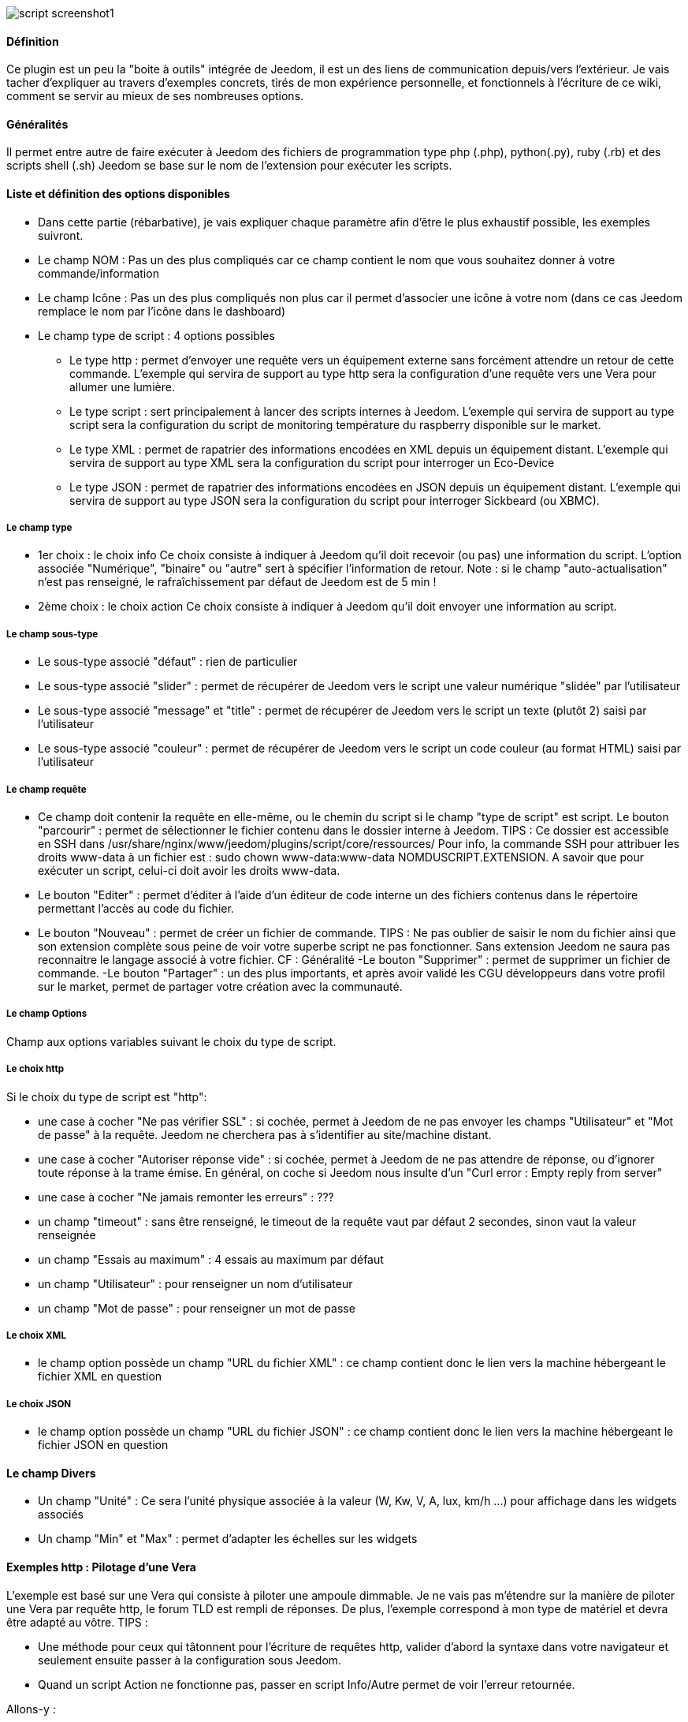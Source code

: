 image::../images/script_screenshot1.JPG[]

==== Définition
Ce plugin est un peu la "boite à outils" intégrée de Jeedom, il est un des liens de communication depuis/vers l'extérieur.
Je vais tacher d'expliquer au travers d'exemples concrets, tirés de mon expérience personnelle, et fonctionnels à l'écriture de ce wiki, comment se servir au mieux de ses nombreuses options.

==== Généralités

Il permet entre autre de faire exécuter à Jeedom des fichiers de programmation type php (.php), python(.py), ruby (.rb) et des scripts shell (.sh)
Jeedom se base sur le nom de l'extension pour exécuter les scripts.


==== Liste et définition des options disponibles

- Dans cette partie (rébarbative), je vais expliquer chaque paramètre afin d'être le plus exhaustif possible, les exemples suivront.
- Le champ NOM : Pas un des plus compliqués car ce champ contient le nom que vous souhaitez donner à votre commande/information
- Le champ Icône : Pas un des plus compliqués non plus car il permet d'associer une icône à votre nom (dans ce cas Jeedom remplace le nom par l’icône dans le dashboard)
- Le champ type de script : 4 options possibles
* Le type http : permet d'envoyer une requête vers un équipement externe sans forcément attendre un retour de cette commande. L'exemple qui servira de support au type http sera la configuration d'une requête vers une Vera pour allumer une lumière.
* Le type script : sert principalement à lancer des scripts internes à Jeedom. L'exemple qui servira de support au type script sera la configuration du script de monitoring température du raspberry disponible sur le market.
* Le type XML : permet de rapatrier des informations encodées en XML depuis un équipement distant. L'exemple qui servira de support au type XML sera la configuration du script pour interroger un Eco-Device
* Le type JSON : permet de rapatrier des informations encodées en JSON depuis un équipement distant. L'exemple qui servira de support au type JSON sera la configuration du script pour interroger Sickbeard (ou XBMC).

===== Le champ type

- 1er choix : le choix info
Ce choix consiste à indiquer à Jeedom qu'il doit recevoir (ou pas) une information du script.
L'option associée "Numérique", "binaire" ou "autre" sert à spécifier l'information de retour.
Note : si le champ "auto-actualisation" n'est pas renseigné, le rafraîchissement par défaut de Jeedom est de 5 min ! 

- 2ème choix : le choix action
Ce choix consiste à indiquer à Jeedom qu'il doit envoyer une information au script.

===== Le champ sous-type
- Le sous-type associé "défaut" : rien de particulier
- Le sous-type associé "slider" : permet de récupérer de Jeedom vers le script une valeur numérique "slidée" par l'utilisateur
- Le sous-type associé "message" et "title" : permet de récupérer de Jeedom vers le script un texte (plutôt 2) saisi par l'utilisateur
- Le sous-type associé "couleur" : permet de récupérer de Jeedom vers le script un code couleur (au format HTML) saisi par l'utilisateur

===== Le champ requête
- Ce champ doit contenir la requête en elle-même, ou le chemin du script si le champ "type de script" est script.
Le bouton "parcourir" : permet de sélectionner le fichier contenu dans le dossier interne à Jeedom.
TIPS :  
 Ce dossier est accessible en SSH dans /usr/share/nginx/www/jeedom/plugins/script/core/ressources/
 Pour info, la commande SSH pour attribuer les droits www-data à un fichier est : sudo chown www-data:www-data NOMDUSCRIPT.EXTENSION. A savoir que pour exécuter un script, celui-ci doit avoir les droits www-data.
- Le bouton "Editer" : permet d'éditer à l'aide d'un éditeur de code interne un des fichiers contenus dans le répertoire permettant l'accès au code du fichier.
- Le bouton "Nouveau" : permet de créer un fichier de commande.
TIPS : 
 Ne pas oublier de saisir le nom du fichier ainsi que son extension complète sous peine de voir votre superbe script ne pas fonctionner. Sans extension Jeedom ne saura pas reconnaitre le langage associé à votre fichier. CF : Généralité
-Le bouton "Supprimer" : permet de supprimer un fichier de commande.
-Le bouton "Partager" : un des plus importants, et après avoir validé les CGU développeurs dans votre profil sur le market, permet de partager votre création avec la communauté. 

===== Le champ Options
Champ aux options variables suivant le choix du type de script.

===== Le choix http
Si le choix du type de script est "http":
 
- une case à cocher "Ne pas vérifier SSL" : si cochée, permet à Jeedom de ne pas envoyer les champs "Utilisateur" et "Mot de passe" à la requête. Jeedom ne cherchera pas à s'identifier au site/machine distant.
- une case à cocher "Autoriser réponse vide" : si cochée, permet à Jeedom de ne pas attendre de réponse, ou d'ignorer toute réponse à la trame émise. En général, on coche si Jeedom nous insulte d'un "Curl error : Empty reply from server"
- une case à cocher "Ne jamais remonter les erreurs" : ???
- un champ "timeout" : sans être renseigné, le timeout de la requête vaut par défaut 2 secondes, sinon vaut la valeur renseignée
- un champ "Essais au maximum" : 4 essais au maximum par défaut
- un champ "Utilisateur" : pour renseigner un nom d'utilisateur
- un champ "Mot de passe" : pour renseigner un mot de passe

===== Le choix XML

- le champ option possède un champ "URL du fichier XML" : ce champ contient donc le lien vers la machine hébergeant le fichier XML en question

===== Le choix JSON

- le champ option possède	un champ "URL du fichier JSON" : ce champ contient donc le lien vers la machine hébergeant le fichier JSON en question

==== Le champ Divers

- Un champ "Unité" : Ce sera l'unité physique associée à la valeur (W, Kw, V, A, lux, km/h ...) pour affichage dans les widgets associés
- Un champ "Min" et "Max" : permet d'adapter les échelles sur les widgets

==== Exemples http : Pilotage d'une Vera
L'exemple est basé sur une Vera qui consiste à piloter une ampoule dimmable.
Je ne vais pas m'étendre sur la manière de piloter une Vera par requête http, le forum TLD est rempli de réponses.
De plus, l'exemple correspond à mon type de matériel et devra être adapté au vôtre.
TIPS : 

- Une méthode pour ceux qui tâtonnent pour l'écriture de requêtes http, valider d'abord la syntaxe dans votre navigateur et seulement ensuite passer à la configuration sous Jeedom.
- Quand un script Action ne fonctionne pas, passer en script Info/Autre permet de voir l'erreur retournée.
 
Allons-y  :

- On crée un équipement : par exemple LUM CUISINE (je pense qu'on a tous une cuisine sous la main)
-  On l'associe à un objet parent : par exemple VERA, moi ça me permet de centraliser toutes les commandes liées à la VERA sur un unique parent.
-  Choisissez votre catégorie
-  Activez-le, ne cochez pas visible, on verra un peu plus tard comment l'associer à un virtuel (plus sexy, plus WAF)
-  Pour l'auto-actualisation, ne rien mettre, il s'agit d'une commande impulsionnelle liée à un appui sur un bouton ou un scénario !
-  Ajoutez une commande script
- Pensez à sauvegarder

Explications :

- NOM : 100% car on va allumer une lumière à pleine puissance
- TYPE DE SCRIPT : http
- TYPE : Action (c'est une commande)
-	SOUS TYPE : défaut
-	REQUÊTE :  (piochée sur le forum TLD): "http://<IP_VERA>:3480/data_request?id=lu_action&output_format=json&DeviceNum=12&serviceId=urn:upnp-org:serviceId:Dimming1&action=SetLoadLevelTarget&newLoadlevelTarget=100"[ici]	

TIPS : le "100" à la fin de la requête correspond au pourcentage de puissance à affecter donc mettre "0" à la fin de la requête correspond à éteindre l'ampoule

Le bouton "test" vous permet de tester votre commande !

Vous pouvez donc multiplier les commandes dans le même équipement en mettant par exemple une commande à 60% pour une lumière tamisée, créer une troisième à 30% pour les déplacements nocturnes à associer dans un scénario, ...

===== Association à un virtuel
Lorsque vous aurez multiplié les scripts, il sera intéressant de regrouper les actions.
Par exemple : regrouper tous les ordres d'extinction ou d'arrêt de chaque équipement dans un seul bouton sur le dashboard
Pour cela, regroupez toutes les infos dans un équipement virtuel !

==== Exemple 2 : Envoyer une notification à XBMC
- But : Envoyer une notification vers XBMC lors de l'ouverture d'une porte d'entrée.

* NOM : PUSH XBMC
*  TYPE DE SCRIPT : http
*  TYPE : Action (c'est une commande)
*  SOUS TYPE : défaut
*  REQUETE :  (pioché sur le net): link:http://maison-et-domotique.com/books/xbmc-afficher-des-notifications-domotiques/[source] http://IP_DE_XBMC:8080/jsonrpc?request={%22jsonrpc%22:%222.0%22,%22method%22:%22GUI.ShowNotification%22,%22params%22:{%22title%22:%22Mouvement%20Detecté%22,%22message%22:%22Porte%20Entrée%22},%22id%22:1}
A vous de tester ça dans un scénario par exemple !

API XBMC : link:http://wiki.xbmc.org/index.php?title=JSON-RPC_API/v6[içi] (seuls les champs notés "required" sont obligatoires)     

- But : Envoyer une notification vers XBMC lorsque la température tombe sous un certain seuil   

Prenez l'exemple ci-dessus :
* remplacez "Mouvement%20Détecté" par "Risque%20de%20gel" 
* remplacez "Porte%20Entrée" par "Température%20extérieur%20:%20#[EXTERIEUR][EXTERIEUR][TEMPERATURE]#%20" 

Testez sur un scénario #[EXTERIEUR][EXTERIEUR][TEMPERATURE]# < 15 par exemple 

Action : Lancez le script, via un équipement virtuel, lié à votre script !   

==== Type de Script : script
Le plus sympa mais pas le plus simple à expliquer.

Pré-requis : savoir développer un script en php, python ou ruby.

Le script de monitoring température du Raspberry va servir d'exemple pour l'utilisation du type de script : Script

Après avoir téléchargé le script depuis le market, le bouton "Parcourir" vous permet de sélectionner le fichier temp_rasp.php.

Par curiosité, vous pouvez aller voir le contenu du fichier en appuyant sur le bouton "Editer", vous devriez obtenir le code suivant :

Ceci est un script php qui peut tout à fait être réutilisé hors Jeedom !

----
 <?php   
    $temp = shell_exec("cat /sys/class/thermal/thermal_zone0/temp");
    $temp = $temp / 1000;
    $temp = round($temp,1);
    echo $temp
 ?>  
---- 
Note : concrètement, c'est la fonction php "echo" qui va affecter la variable #state# au widget associé à la commande ! 

Vue de configuration Jeedom:

Précisions : le sous-type Numérique permet donc de remonter une valeur numérique à Jeedom !

===== Les paramètres

- Récupérer les infos de Jeedom pour les exploiter dans un script. La récupération dépend du type de script utilisé :  

Exemple : 

-  dans la ligne : /usr/share/nginx/www/jeedom/plugins/script/core/ressources/MON_SCRIPT_PHP.php list , l'argument "list" est une chaine de caractère (fixe) récupérée dans le script php grâce à la fonction suivante $argv[1] cf : Google pour plus de détails sur la récupération de paramêtre en PHP
-  Nous avons vu précédement qu'il était possible de récupérer des valeurs dynamiques à partir de Jeedom. 
* dans la ligne : /usr/share/nginx/www/jeedom/plugins/script/core/ressources/radio.py VOL #slider# , l'argument "#slider#" est récupéré de cette façon argv[2]. Au moment de l'exécution du script par jeedom, il remplacera automatiquement #slider# par la valeur (numérique) du slider. cf : Google pour plus de détails sur la récupération de paramètre en Python.
* Plus fort : Potentiellement, toutes les variables accessibles par Jeedom sont exploitables par le plugin script :
Vous voulez récupérer la valeur de la température de la cuisine pour l'historiser en dehors de Jeedom !
Passer #[CUISINE][CUISINE][Température]# comme paramètre au script et Jeedom le remplacera par la valeur lue lors de l'envoi.

TIPS : Loïc préconise de tester les paramètres de cette façon dans le script php :

----
 if (isset($argv)) {
     foreach ($argv as $arg) {
         $argList = explode('=', $arg);
         if (isset($argList[0]) && isset($argList[1])) {
             $_GET[$argList[0]] = $argList[1];
         }
     }
 } 
----

==== Type de Script : XML

Pour expliquer, je vais me baser sur les informations XML issues d'un Ecodevice CGE. L’accès à ce fichier est possible grâce à l'URL suivante :

http://<IP_ECODEVICE>/protect/settings/teleinfo1.xml

Tout d'abord, avant de se lancer dans la configuration du plugin script XML, il s'agit d'identifier correctement les infos à récupérer.

Valider l'affichage des informations à partir de votre navigateur (copie d'écran sous Chrome) 


Pour l'exemple, nous allons chercher l'information T1_PTEC indiquant si on est en heure creuse ou en heure pleine ainsi que la valeur de l'information T1_PPAP indiquant la puissance instantanée.

Voici donc la configuration du plugin script XML à appliquer : 

Cet exemple est relativement simple, car le retour XML n'est pas trop complexe.

N'ayant pas d'autres éléments à vous proposer gérant l'XML, je vous soumets les indications de Loïc sur l'utilisation du plugin.

Source : link:https://forum.jeedom.fr/viewtopic.php?f=58&t=417&hilit=xml&start=10#p6425[içi] et link:https://forum.jeedom.fr/viewtopic.php?f=58&t=417&hilit=xml&start=30#p7390[içi]

----
: <code>
: <root><br>
:     <led0>1</led0><br>
: . . <leds><br>
: . . <led1>toto</led1><br>
: . . </leds><br>  
: </root><br>
: </code>
----

Si vous voulez la valeur de la led0 dans requête vous mettez led0.<br>Si vous voulez la valeur de la led1 qui est le fils de leds vous mettez leds > led1.

Notez que l'élément racine <root> n'est pas à préciser dans le champ requête.

===== Cas d'un XML plus complexe (répartition par tableau)

----
 <root>
   <led0>1</led0>
   <leds>
     <led1>toto</led1>
   </leds>
   <leds>
     <led1>tata</led1>
   </leds>
 </root>
----

la syntaxe est :

leds > 1 > led1 qui donne en réponse tata, 1 étant le numéro de rang du tableau ! 

==== Type de Script : JSON
A l’instar du type XML, il est possible de lire des informations issues d'un retour JSON.

Pour expliquer, je vais me baser sur les informations JSON avec l'application Sickbeard (bouh ... cpasbien) mais ici seule la technique prime, pas l'outil !

L’accès à ce fichier est possible grâce à l'URL suivante :

http://<IP_DELAMACHINEQUIEBERGESICKBEARD>:8083/api/XXXX/?cmd=history&limit=3

NOTE : XXXX est le numéro de clef api propre à chaque SICKBEARD.

Tout d'abord, avant de se lancer dans la configuration du plugin script JSON, il s'agit d'identifier correctement les infos à récupérer. Car ici nous allons intégrer une notion de tableau dans les retours.

Valider l'affichage des informations à partir de votre navigateur (test sous Chrome). 

Exemple de retour :

----
 {
     "data": [
         {
             "date": "2014-09-10 01:37", 
             "episode": 4, 
             "provider": "RNT", 
             "quality": "SD TV", 
             "resource": "XXX", 
             "resource_path": "XXXX", 
             "season": 2, 
             "show_name": "Totovaalaplage S2E4", 
             "status": "Downloaded", 
             "tvdbid": XXXXX
         }, 
         {
             "date": "2014-09-10 01:36", 
             "episode": 3, 
             "provider": "RNT", 
             "quality": "SD TV", 
             "resource": "XXXX", 
             "resource_path": "XXX", 
             "season": 2, 
             "show_name": "Totovaalaplage S2E3", 
             "status": "Downloaded", 
             "tvdbid": XXXXX
         }, 
         {
             "date": "2014-09-10 01:21", 
             "episode": 1, 
             "provider": "Cpasbien", 
             "quality": "SD TV", 
             "resource": "XXXX", 
             "resource_path": "XXXX", 
             "season": 1, 
 ICI -->     "show_name": "Totovaplusauski mais Totovaalaplage S1E1", 
             "status": "Snatched", 
             "tvdbid": XXXX
         }
     ], 
     "message": "", 
     "result": "success"
 }
----

Dans l'hypothèse ou nous voudrions retourner le show_name du 3ème élément en php (repéré ICI) , il faudrait faire : data > 2 >show_name, l'index du tableau de retour commençant à Zéro.

Dans cet exemple, le bouton "Tester" nous retournera "Totovaplusauski mais Totovaalaplage S1E1".

Précisions : 

Notez la syntaxe de la commande Requête, elle est de type élément0 > index du tableau >  élément1

Inconvénients : 

- cette méthode ne permet que de récupérer un seul élément à la fois. 
- Si on désire retourner l'ensemble des valeurs de "show_name", ce n'est malheureusement pas possible, il faudra dupliquer le script autant de fois que nécessaire.

MAIS il y a une petite subtilité grâce à la variable #state#, ça fera l'objet d'un paragraphe particulier.

==== La variable #state#
Cette variable est le lien entre nos scripts et les widgets associés.

Créons un nouveau widget, comme ceci par exemple :

La balise #name# contient le nom du widget.

La balise #state# contient le retour de notre script (ce qui est renvoyé par la commande echo dans le cas d'un script type PHP, ou print pour du python).
- cette balise est interprétée par Jeedom comme du HTML
- elle est donc personnalisable, mais attention, nous allons toucher les limites de l'ouverture de Jeedom , 

C'est sur cette balise que nous allons concentrer nos efforts :

Si vous avez été curieux, dans l'exemple précédent, la ligne à la fin du script ressemblait à :
 echo  $show_name." S".$saison."/E".$episode." ".$episode_name."<\br>";
La variable #state# prend donc la valeur retournée par la fonction echo, dans ce cas 3 chaines de caractères suivies d'un retour chariot chacune.

On peut donc afficher ce que l'on veut, avec un minimum de code propre à Jeedom, remonter un tableau complet par exemple.
